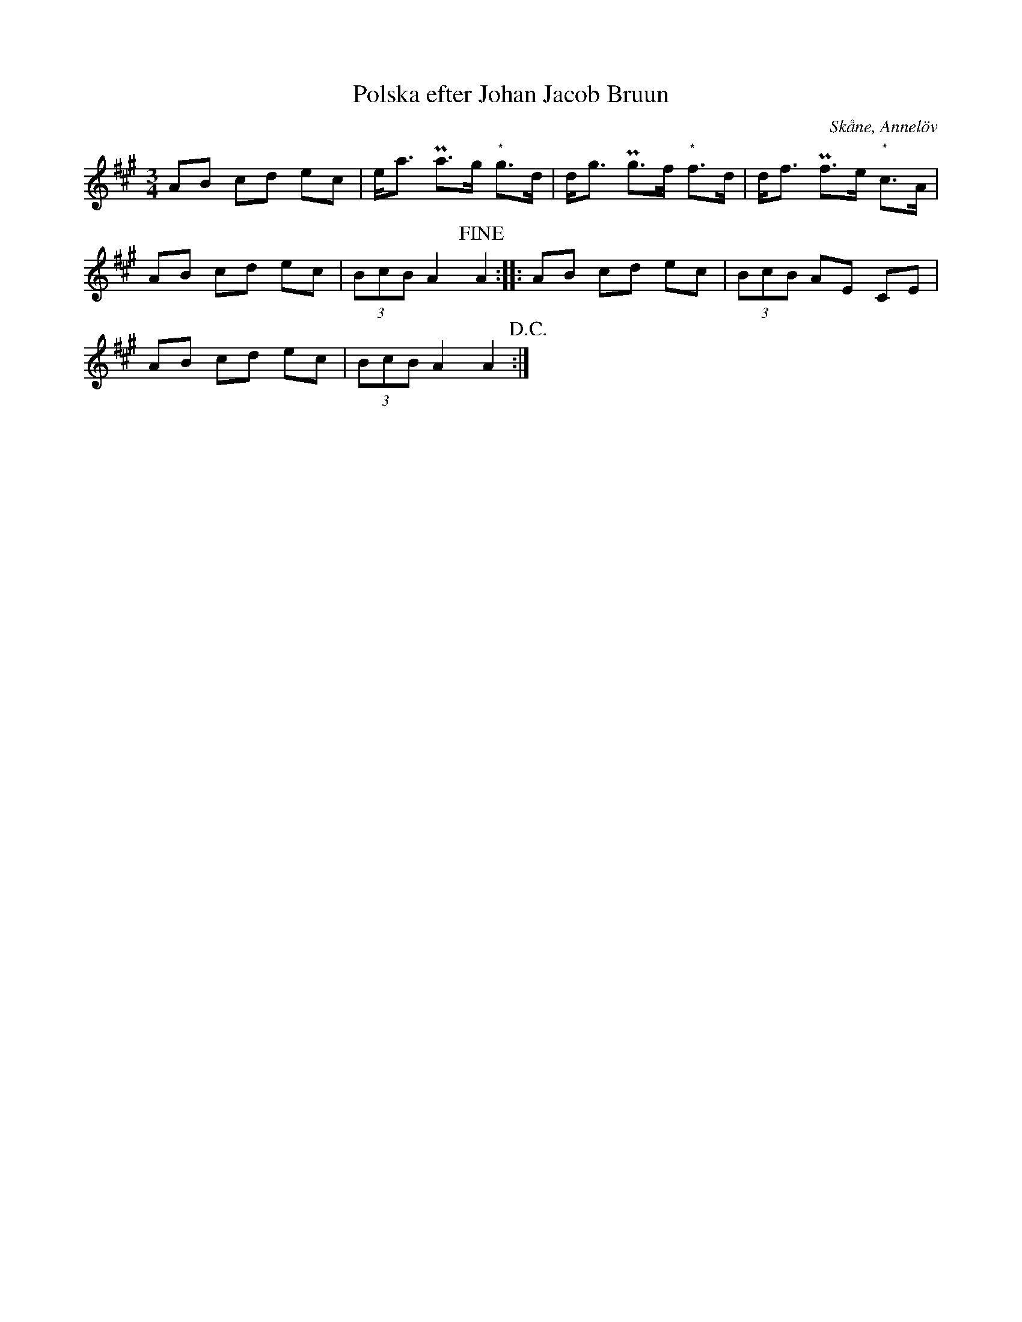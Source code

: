 %%abc-charset utf-8

X:1
T:Polska efter Johan Jacob Bruun
S:efter Johan Jacob Bruun
B:http://www.smus.se/earkiv/fmk/browselarge.php?lang=sw&katalogid=Ske+30&bildnr=00037
Z:Nils L
R:Polska
O:Skåne, Annelöv
N:"Bruun som meddelande den har hört den sjungas i sina barnår. Särslöv den 28:e dec 1879"
N:I originalet står en anteckning om att de markerade noterna (*) "bör väl vara jämna åttondelar".
M:3/4
L:1/8
K:A
AB cd ec | e<a Pa>g "*"g>d | d<g Pg>f "*"f>d | d<f Pf>e "*"c>A |
AB cd ec | (3BcB A2 !fine!A2 :: AB cd ec | (3BcB AE CE |
AB cd ec | (3BcB A2 A2 !D.C.!:|

